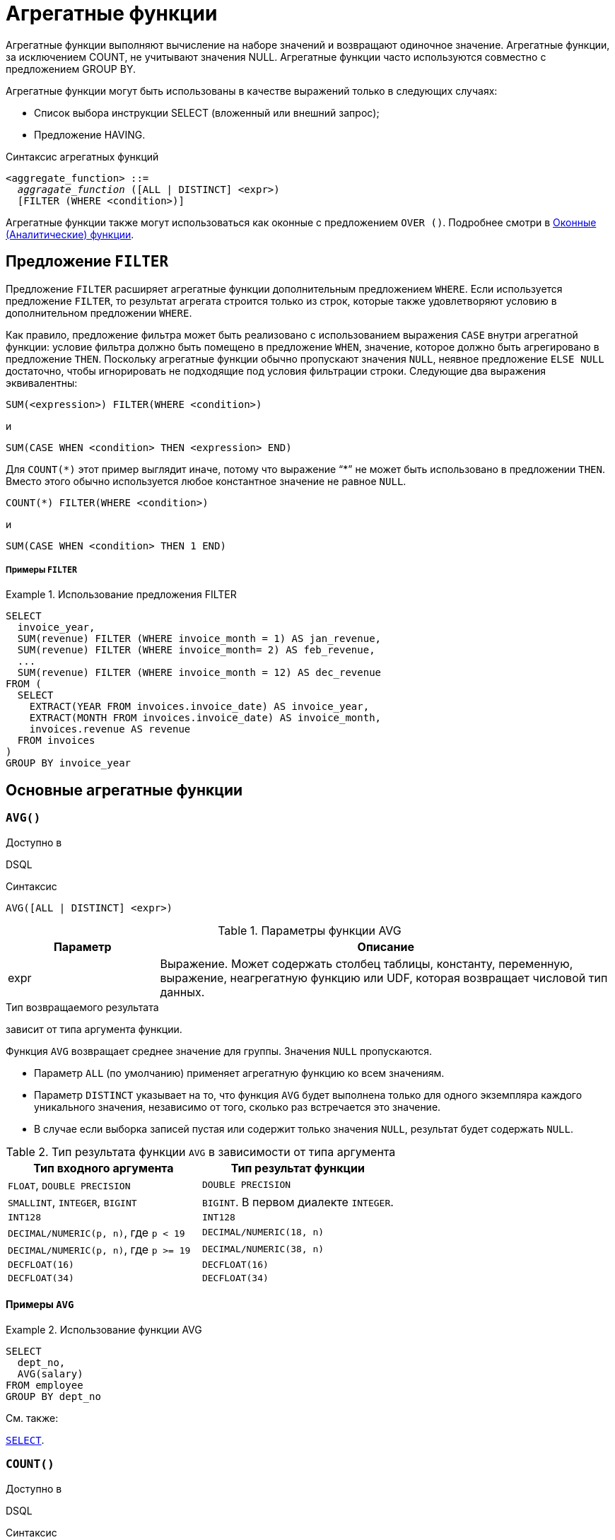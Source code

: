 [[fblangref-aggfuncs]]
= Агрегатные функции

((Агрегатные функции)) выполняют вычисление на наборе значений и возвращают одиночное значение.
Агрегатные функции, за исключением COUNT, не учитывают значения NULL.
Агрегатные функции часто используются совместно с предложением GROUP BY.

Агрегатные функции могут быть использованы в качестве выражений только в следующих случаях: 

* Список выбора инструкции SELECT (вложенный или внешний запрос);
* Предложение HAVING.


.Синтаксис агрегатных функций
[listing,subs=+quotes]
----
<aggregate_function> ::=
  _aggragate_function_ ([ALL | DISTINCT] <expr>)
  [FILTER (WHERE <condition>)]
----

Агрегатные функции также могут использоваться как оконные с предложением `OVER ()`.
Подробнее смотри в <<fblangref-windowfuncs,Оконные (Аналитические) функции>>.

[[fblangref-aggfuncs-filter]]
== Предложение `FILTER`

(((Агрегатные функции, FILTER)))
Предложение `FILTER` расширяет агрегатные функции дополнительным предложением `WHERE`.
Если используется предложение `FILTER`, то результат агрегата строится только из строк, которые также удовлетворяют условию в дополнительном предложении `WHERE`.

Как правило, предложение фильтра может быть реализовано с использованием выражения `CASE` внутри агрегатной функции: условие фильтра должно быть помещено в предложение `WHEN`, значение, которое должно быть агрегировано в предложение `THEN`.
Поскольку агрегатные функции обычно пропускают значения `NULL`, неявное предложение `ELSE NULL` достаточно, чтобы игнорировать не подходящие под условия фильтрации строки.
Следующие два выражения эквивалентны:

[listing]
----
SUM(<expression>) FILTER(WHERE <condition>)
----

и

[listing]
----
SUM(CASE WHEN <condition> THEN <expression> END)
----

Для `COUNT({asterisk})` этот пример выглядит иначе, потому что выражение "`{asterisk}`" не может быть использовано в предложении `THEN`.
Вместо этого обычно используется любое константное значение не равное `NULL`.

[listing]
----
COUNT(*) FILTER(WHERE <condition>)
----

и

[listing]
----
SUM(CASE WHEN <condition> THEN 1 END)
----

[float]
===== Примеры `FILTER`

.Использование предложения FILTER
[example]
====
[source,sql]
----
SELECT 
  invoice_year,
  SUM(revenue) FILTER (WHERE invoice_month = 1) AS jan_revenue,
  SUM(revenue) FILTER (WHERE invoice_month= 2) AS feb_revenue,
  ...
  SUM(revenue) FILTER (WHERE invoice_month = 12) AS dec_revenue 
FROM (
  SELECT
    EXTRACT(YEAR FROM invoices.invoice_date) AS invoice_year,
    EXTRACT(MONTH FROM invoices.invoice_date) AS invoice_month,
    invoices.revenue AS revenue
  FROM invoices
)
GROUP BY invoice_year
----
====


[[fblangref-aggfuncs-general]]
== Основные агрегатные функции

[[fblangref-aggfuncs-avg]]
=== `AVG()`

.Доступно в
DSQL
(((Функция, `AVG()`)))

.Синтаксис
[listing]
----
AVG([ALL | DISTINCT] <expr>)
----

[[fblangref-aggfuncs-tbl-avg]]
.Параметры функции AVG
[cols="<1,<3", options="header",stripes="none"]
|===
^| Параметр
^| Описание

|expr
|Выражение.
Может содержать столбец таблицы, константу, переменную, выражение, неагрегатную функцию или UDF, которая возвращает числовой тип данных.
|===

.Тип возвращаемого результата
зависит от типа аргумента функции.

Функция `AVG` возвращает среднее значение для группы. Значения `NULL` пропускаются.

* Параметр `ALL` (по умолчанию) применяет агрегатную функцию ко всем значениям.
* Параметр `DISTINCT` указывает на то, что функция `AVG` будет выполнена только для одного экземпляра каждого уникального значения, независимо от того, сколько раз встречается это значение.
* В случае если выборка записей пустая или содержит только значения `NULL`, результат будет содержать `NULL`.

.Тип результата функции `AVG` в зависимости от типа аргумента
[cols="<1,<1", options="header",stripes="none"]
|===
^| Тип входного аргумента
^| Тип результат функции

|`FLOAT`, `DOUBLE PRECISION`
|`DOUBLE PRECISION`

|`SMALLINT`, `INTEGER`, `BIGINT`
|`BIGINT`. В первом диалекте `INTEGER`.

|`INT128`
|`INT128`

|`DECIMAL/NUMERIC(p, n)`, где `p < 19`
|`DECIMAL/NUMERIC(18, n)`

|`DECIMAL/NUMERIC(p, n)`, где `p >= 19`
|`DECIMAL/NUMERIC(38, n)`

|`DECFLOAT(16)`
|`DECFLOAT(16)`

|`DECFLOAT(34)`
|`DECFLOAT(34)`

|===

[[fblangref-aggfuncs-avg-exmpl]]
==== Примеры `AVG`

.Использование функции AVG
[example]
====
[source,sql]
----
SELECT 
  dept_no,
  AVG(salary)
FROM employee
GROUP BY dept_no
----
====

.См. также:
<<fblangref-dml-select,`SELECT`>>.

[[fblangref-aggfuncs-count]]
=== `COUNT()`

.Доступно в
DSQL
(((Функция, `COUNT()`)))

.Синтаксис
[listing]
----
COUNT([ALL | DISTINCT] <expr> | *)
----

[[fblangref-aggfuncs-tbl-count]]
.Параметры функции COUNT
[cols="<1,<3", options="header",stripes="none"]
|===
^| Параметр
^| Описание

|expr
|Выражение.
Может содержать столбец таблицы, константу, переменную, выражение, неагрегатную функцию или UDF.
|===

.Тип возвращаемого результата
`BIGINT`

Функция `COUNT` возвращает количество значений в группе, которые не являются `NULL`.

* По умолчанию используется `ALL`: функция просто считает все значения в наборе, которые не равны `NULL`.
* Если указан `DISTINCT` дубликаты исключаются из подсчитываемого набора.
* Если вместо выражения _expr_ указано `COUNT ({asterisk})`, будут подсчитаны все записи.
** не может использоваться с ключевым словом `DISTINCT`
** дубликаты записей не исключаются
** при этом учитываются записи содержащие `NULL`
* Для пустой выборки данных или если при выборке окажутся одни значения, содержащие `NULL`, функция возвратит значение равное `0`.

[[fblangref-aggfuncs-count-exmpl]]
==== Примеры `COUNT`

.Использование функции COUNT
[example]
====
[source,sql]
----
SELECT 
  dept_no,
  COUNT(*) AS cnt,
  COUNT(DISTINCT name) AS cnt_name
FROM employee
GROUP BY dept_no
----
====

.См. также:
<<fblangref-dml-select,`SELECT`>>.

[[fblangref-aggfuncs-list]]
=== `LIST()`

.Доступно в
DSQL
(((Функция, `LIST()`)))

.Синтаксис
[listing,subs=+quotes]
----
LIST([ALL | DISTINCT] <expr> [, _separator_])
----

[[fblangref-aggfuncs-tbl-list]]
.Параметры функции LIST
[cols="<1,<3", options="header",stripes="none"]
|===
^| Параметр
^| Описание

|expr
|Выражение.
Может содержать столбец таблицы, константу, переменную, выражение, неагрегатную функцию или UDF, которая возвращает строковый тип данных или `BLOB`.
Поля типа дата / время и числовые преобразуются к строке.

|separator
|Разделитель.
Выражение строкового типа.
По умолчанию разделителем является запятая.
|===

.Тип возвращаемого результата
`BLOB`

Функция `LIST` возвращает строку, состоящую из значений аргумента, отличных от `NULL` в группе,
разделенных запятой или заданным пользователем разделителем.
Если нет значений, отличных от `NULL` (включая случай, когда группа пуста), возвращается `NULL`.

* `ALL` (по умолчанию) приводит к обработке всех значений, отличных от `NULL`.
Если указано ключевое слово `DISTINCT`, то дубликаты удаляются, за исключением случаев, когда _expr_ является `BLOB`.
* Необязательный аргумент _separator_ может быть любым строковым выражением.
Это позволяет указать, например, ascii_char (13) в качестве разделителя.
* Аргументы _expr_ и _separator_ поддерживают `BLOB` любого размера и набора символов.
* Дата / время и числовые аргументы неявно преобразуются в строки перед объединением.
* Результатом функции является текстовый `BLOB`, кроме случаев, когда _expr_ является `BLOB` другого подтипа.
* Порядок значений в списке не определен -- порядок, в котором строки объединяются, определяется порядком чтения из исходного набора данных.
Для таблиц такой порядок обычно не определяется.
Если порядок важен, исходные данные можно предварительно отсортировать используя производную таблицы или аналогичное средство.

[[fblangref-aggfuncs-list-exmpl]]
==== Примеры `LIST`

.Использование функции LIST
[example]
====
Получение списка, порядок не определён.

[source,sql]
----
SELECT LIST (display_name, '; ') 
FROM GR_WORK;
----
====

.Использование функции LIST с заданным порядком
[example]
====
Получение списка в алфавитном порядке.

[source,sql]
----
SELECT LIST (display_name, '; ') 
FROM (SELECT display_name 
      FROM GR_WORK 
      ORDER BY display_name);
----
====

.См. также:
<<fblangref-dml-select,`SELECT`>>.

[[fblangref-aggfuncs-max]]
=== `MAX()`

.Доступно в
DSQL
(((Функция, `MAX()`)))

.Синтаксис
[listing]
----
MAX([ALL | DISTINCT] <expr>)
----

[[fblangref-aggfuncs-tbl-max]]
.Параметры функции MAX
[cols="<1,<3", options="header",stripes="none"]
|===
^| Параметр
^| Описание

|expr
|Выражение.
Может содержать столбец таблицы, константу, переменную, выражение, неагрегатную функцию или UDF.
|===

.Тип возвращаемого результата
тот же что и аргумент функции _expr_.

Функция `MAX` возвращает максимальный элемент выборки, которые не равны NULL.

* Если группа пуста или содержит только `NULL`, результатом будет `NULL`.
* Если входным аргументом является строка, то функция вернет значение, которое будет последним в сортировке с использованием соответствующего `COLLATE`.
* Эта функция полностью поддерживает текстовые `BLOB` любого размера и набора символов.

[NOTE]
====
Параметр `DISTINCT` не имеет смысла при использовании функцией `MAX` и доступен только для совместимости со стандартом.
====

[[fblangref-aggfuncs-max-exmpl]]
==== Примеры `MAX`

.Использование функции `MAX`
[example]
====
[source,sql]
----
SELECT 
  dept_no,
  MAX(salary)
FROM employee
GROUP BY dept_no
----
====

.См. также:
<<fblangref-dml-select,`SELECT`>>, <<fblangref-aggfuncs-min>>.

[[fblangref-aggfuncs-min]]
=== `MIN()`

.Доступно в
DSQL
(((Функция, `MIN()`)))

.Синтаксис
[listing]
----
MIN([ALL | DISTINCT] <expr>)
----

[[fblangref-aggfuncs-tbl-min]]
.Параметры функции MIN
[cols="<1,<3", options="header",stripes="none"]
|===
^| Параметр
^| Описание

|expr
|Выражение.
Может содержать столбец таблицы, константу, переменную, выражение, неагрегатную функцию или UDF.
|===

.Тип возвращаемого результата
тот же что и аргумент функции _expr_

Функция `MIN` возвращает минимальный элемент выборки, которые не равны `NULL`.

* Если группа пуста или содержит только `NULL`, результатом будет `NULL`.
* Если входным аргументом является строка, то функция вернет значение, которое будет первым в сортировке с использованием соответствующего `COLLATE`.
* Эта функция полностью поддерживает текстовые `BLOB` любого размера и набора символов.

[NOTE]
====
Параметр `DISTINCT` не имеет смысла при использовании функцией `MIN` и доступен только для совместимости со стандартом.
====

[[fblangref-aggfuncs-min-exmpl]]
==== Примеры `MIN`

.Использование функции `MIN`
[example]
====
[source,sql]
----
SELECT 
  dept_no,
  MIN(salary)
FROM employee
GROUP BY dept_no
----
====

.См. также:
<<fblangref-dml-select,`SELECT`>>, <<fblangref-aggfuncs-max>>.

[[fblangref-aggfuncs-sum]]
=== `SUM()`

.Доступно в
DSQL
(((Функция, `SUM()`)))

.Синтаксис
[listing]
----
SUM([ALL | DISTINCT] <expr>)
----

[[fblangref-aggfuncs-tbl-sum]]
.Параметры функции `SUM`
[cols="<1,<3", options="header",stripes="none"]
|===
^| Параметр
^| Описание

|expr
|Выражение.
Может содержать столбец таблицы, константу, переменную, выражение, неагрегатную функцию или UDF, которая возвращает числовой тип данных.
|===

.Тип возвращаемого результата
зависит от типа аргумента функции. Обычно, если это возможно, выбирается тип с большей вместимостью, чем тип выражения `expr`.

Функция `SUM` возвращает сумму элементов выборки, которые не равны `NULL`.

* `ALL` является опцией по умолчанию -- обрабатываются все значения из выборки, не содержащие `NULL`.
При указании `DISTINCT` из выборки устраняются дубликаты, после чего осуществляется суммирование.
* При пустой выборке, или при выборке из одних `NULL` функция возвратит `NULL`.

.Тип результата функции `SUM` в зависимости от типа аргумента
[cols="<1,<1", options="header",stripes="none"]
|===
^| Тип входного аргумента
^| Тип результат функции

|`FLOAT`, `DOUBLE PRECISION`
|`DOUBLE PRECISION`

|`SMALLINT`, `INTEGER`
|`BIGINT`

|`BIGINT`, `INT128`
|`INT128`

|`DECIMAL/NUMERIC(p, n)`, где `p < 10`
|`DECIMAL/NUMERIC(18, n)`

|`DECIMAL/NUMERIC(p, n)`, где `p >= 10`
|`DECIMAL/NUMERIC(38, n)`

|`DECFLOAT(16)`, `DECFLOAT(34)`
|`DECFLOAT(34)`

|===

[[fblangref-aggfuncs-sum-exmpl]]
==== Примеры `SUM`

.Использование функции SUM
[example]
====
[source,sql]
----
SELECT 
  dept_no,
  SUM(salary)
FROM employee
GROUP BY dept_no
----
====

.См. также:
<<fblangref-dml-select,`SELECT`>>.

[[fblangref-aggfuncs-stats]]
== Статистические функции

Статистические функции являются агрегатными функциями.
Эти функции не учитывают значения `NULL`.
К аргументу статистической функции не применимы параметры `ALL` и `DISTINCT`.

Статистические функции часто используются совместно с предложением `GROUP BY`.

[[fblangref-aggfuncs-corr]]
=== `CORR()`

.Доступно в
DSQL
(((Функция, `CORR()`)))

.Синтаксис
[listing]
----
CORR(<expr1>, <expr2>)
----

[[fblangref-aggfuncs-tbl-corr]]
.Параметры функции `CORR`
[cols="<1,<3", options="header",stripes="none"]
|===
^| Параметр
^| Описание

|expr1, expr2
|Выражение возвращает числовой тип данных.
Может содержать столбец таблицы, константу, переменную, выражение, неагрегатную функцию или UDF.
Агрегатные функции в качестве выражения не допускаются.
|===

.Тип возвращаемого результата
`DOUBLE PRECISION`

Функция `CORR` возвращает коэффициент корреляции для пары выражений, возвращающих числовые значения.

Функция `CORR(<expr1>, <expr2>)` эквивалентна

[listing]
----
COVAR_POP(<expr1>, <expr2>) / (STDDEV_POP(<expr2>) * STDDEV_POP(<expr1>))
----

В статистическом смысле, корреляция -- это степень связи между переменными.
Связь между переменными означает, что значение одной переменной можно в определённой степени предсказать по значению другой.
Коэффициент корреляции представляет степень корреляции в виде числа в диапазоне от -1 (высокая обратная корреляция) до 1 (высокая корреляция). Значение 0 соответствует отсутствию корреляции.

В случае если выборка записей пустая или содержит только значения `NULL`, результат будет содержать `NULL`.

[[fblangref-aggfuncs-corr-exmpl]]
==== Примеры `CORR`

.Использование функции CORR
[example]
====
[source,sql]
----
SELECT
    CORR(alength, aheight) AS c_corr
FROM measure
----
====

.См. также:
<<fblangref-aggfuncs-covar-pop>>, <<fblangref-aggfuncs-stddev-pop>>.

[[fblangref-aggfuncs-covar-pop]]
=== `COVAR_POP()`

.Доступно в
DSQL
(((Функция, `COVAR_POP()`)))

.Синтаксис
[listing]
----
COVAR_POP(<expr1>, <expr2>)
----

[[fblangref-aggfuncs-tbl-covar-pop]]
.Параметры функции `COVAR_POP`
[cols="<1,<3", options="header",stripes="none"]
|===
^| Параметр
^| Описание

|expr1, expr2
|Выражение возвращает числовой тип данных.
Может содержать столбец таблицы, константу, переменную, выражение, неагрегатную функцию или UDF.
Агрегатные функции в качестве выражения не допускаются.
|===

.Тип возвращаемого результата
`DOUBLE PRECISION`

Функция `COVAR_POP` возвращает ковариацию совокупности (population covariance) пар выражений с числовыми значениями.

Функция `COVAR_POP(<expr1>, <expr2>)` эквивалентна

[listing]
----
(SUM(<expr1> * <expr2>) - SUM(<expr1>) * SUM(<expr2>) / COUNT(*)) 
  / COUNT(*)
----

В случае если выборка записей пустая или содержит только значения `NULL`, результат будет содержать `NULL`.

[[fblangref-aggfuncs-covar-pop-exmpl]]
==== Примеры `COVAR_POP`

.Использование функции `COVAR_POP`
[example]
====
[source,sql]
----
SELECT
    COVAR_POP(alength, aheight) AS c_corr
FROM measure
----
====

.См. также:
<<fblangref-aggfuncs-covar-samp>>, <<fblangref-aggfuncs-sum>>, <<fblangref-aggfuncs-count>>. 

[[fblangref-aggfuncs-covar-samp]]
=== `COVAR_SAMP()`

.Доступно в
DSQL
(((Функция, `COVAR_SAMP()`)))

.Синтаксис
[listing]
----
COVAR_SAMP(<expr1>, <expr2>)
----

[[fblangref-aggfuncs-tbl-covar-samp]]
.Параметры функции `COVAR_SAMP`
[cols="<1,<3", options="header",stripes="none"]
|===
^| Параметр
^| Описание

|expr1, expr2
|Выражение возвращает числовой тип данных.
Может содержать столбец таблицы, константу, переменную, выражение, неагрегатную функцию или UDF.
Агрегатные функции в качестве выражения не допускаются.
|===

.Тип возвращаемого результата
`DOUBLE PRECISION`

Функция `COVAR_SAMP` возвращает выборочную ковариацию (sample covariance) пары выражений с числовыми значениями.

Функция `COVAR_SAMP(<expr1>, <expr2>)` эквивалентна

[listing]
----
(SUM(<expr1> * <expr2>) - SUM(<expr1>) * SUM(<expr2>) / COUNT(*)) 
  / (COUNT(*) - 1)
----

В случае если выборка записей пустая, содержит только 1 запись или содержит только значения `NULL`, результат будет содержать `NULL`.

[[fblangref-aggfuncs-covar-samp-exmpl]]
==== Примеры `COVAR_SAMP`

.Использование функции `COVAR_SAMP`
[example]
====
[source,sql]
----
SELECT
    COVAR_SAMP(alength, aheight) AS c_corr
FROM measure
----
====

.См. также:
<<fblangref-aggfuncs-covar-pop>>, <<fblangref-aggfuncs-sum>>, <<fblangref-aggfuncs-count>>.

[[fblangref-aggfuncs-stddev-pop]]
=== `STDDEV_POP()`

.Доступно в
DSQL
(((Функция, `STDDEV_POP()`)))

.Синтаксис
[listing]
----
STDDEV_POP(<expr>)
----

[[fblangref-aggfuncs-tbl-stddev-pop]]
.Параметры функции STDDEV_POP
[cols="<1,<3", options="header",stripes="none"]
|===
^| Параметр
^| Описание

|expr
|Выражение возвращает числовой тип данных.
Может содержать столбец таблицы, константу, переменную, выражение, неагрегатную функцию или UDF.
Агрегатные функции в качестве выражения не допускаются.
|===

.Тип возвращаемого результата
`DOUBLE PRECISION` или `NUMERIC` в зависимости от типа _expr_.

Функция `STDDEV_POP` возвращает среднеквадратичное отклонение для группы.
Значения `NULL` пропускаются.

Функция `STDDEV_POP(<expr>)` эквивалентна

[listing]
----
SQRT(VAR_POP(<expr>))
----

В случае если выборка записей пустая или содержит только значения `NULL`, результат будет содержать `NULL`.

[[fblangref-aggfuncs-stddev-pop-exmpl]]
==== Примеры `STDDEV_POP`

.Использование функции `STDDEV_POP`
[example]
====
[source,sql]
----
SELECT 
  dept_no,
  STDDEV_POP(salary)
FROM employee
GROUP BY dept_no
----
====

.См. также:
<<fblangref-aggfuncs-stddev-pop>>, <<fblangref-aggfuncs-var-pop>>.

[[fblangref-aggfuncs-stddev-samp]]
=== `STDDEV_SAMP()`

.Доступно в
DSQL
(((Функция, `STDDEV_SAMP()`)))

.Синтаксис
[listing]
----
STDDEV_SAMP(<expr>)
----

[[fblangref-aggfuncs-tbl-stddev-samp]]
.Параметры функции STDDEV_SAMP
[cols="<1,<3", options="header",stripes="none"]
|===
^| Параметр
^| Описание

|expr
|Выражение возвращает числовой тип данных.
Может содержать столбец таблицы, константу, переменную, выражение, неагрегатную функцию или UDF.
Агрегатные функции в качестве выражения не допускаются.
|===

.Тип возвращаемого результата
`DOUBLE PRECISION` или `NUMERIC` в зависимости от типа _expr_

Функция `STDDEV_SAMP` возвращает стандартное отклонение для группы.
Значения `NULL` пропускаются.

Функция `STDDEV_SAMP(<expr>)` эквивалентна

[listing]
----
SQRT(VAR_SAMP(<expr>))
----

В случае если выборка записей пустая, содержит только 1 запись или содержит только значения `NULL`, результат будет содержать `NULL`.

[[fblangref-aggfuncs-stddev-samp-exmpl]]
==== Примеры `STDDEV_SAMP` 

.Использование функции `STDDEV_SAMP`
[example]
====
[source,sql]
----
SELECT 
  dept_no,
  STDDEV_SAMP(salary)
FROM employee
GROUP BY dept_no
----
====

.См. также:
<<fblangref-aggfuncs-stddev-pop>>, <<fblangref-aggfuncs-var-samp>>.

[[fblangref-aggfuncs-var-pop]]
=== `VAR_POP()`

.Доступно в
DSQL
(((Функция, `VAR_POP()`)))

.Синтаксис
[listing]
----
VAR_POP(<expr>)
----

[[fblangref-aggfuncs-tbl-var-pop]]
.Параметры функции `VAR_POP`
[cols="<1,<3", options="header",stripes="none"]
|===
^| Параметр
^| Описание

|expr
|Выражение возвращает числовой тип данных.
Может содержать столбец таблицы, константу, переменную, выражение, неагрегатную функцию или UDF.
Агрегатные функции в качестве выражения не допускаются.
|===

.Тип возвращаемого результата
`DOUBLE PRECISION` или `NUMERIC` в зависимости от типа _expr_

Функция `VAR_POP` возвращает выборочную дисперсию для группы.
Значения `NULL` пропускаются.

Функция `VAR_POP(<expr>)` эквивалентна

[listing]
----
(SUM(<expr> * <expr>) - SUM(<expr>) * SUM(<expr>) / COUNT(<expr>)) 
  / COUNT(<expr>)
----

В случае если выборка записей пустая или содержит только значения `NULL`, результат будет содержать `NULL`.

[[fblangref-aggfuncs-var-pop-exmpl]]
==== Примеры `VAR_POP`

.Использование функции `VAR_POP`
[example]
====
[source,sql]
----
SELECT 
  dept_no,
  VAR_POP(salary)
FROM employee
GROUP BY dept_no
----
====

.См. также:
<<fblangref-aggfuncs-var-samp>>, <<fblangref-aggfuncs-sum>>, <<fblangref-aggfuncs-count>>.

[[fblangref-aggfuncs-var-samp]]
=== `VAR_SAMP()`

.Доступно в
DSQL
(((Функция, `VAR_SAMP()`)))

.Синтаксис
[listing]
----
VAR_SAMP(<expr>)
----

[[fblangref-aggfuncs-tbl-var-samp]]
.Параметры функции `VAR_SAMP`
[cols="<1,<3", options="header",stripes="none"]
|===
^| Параметр
^| Описание

|expr
|Выражение возвращает числовой тип данных.
Может содержать столбец таблицы, константу, переменную, выражение, неагрегатную функцию или UDF.
Агрегатные функции в качестве выражения не допускаются.
|===

.Тип возвращаемого результата
`DOUBLE PRECISION` или `NUMERIC` в зависимости от типа _expr_

Функция `VAR_SAMP` возвращает несмещённую выборочную дисперсию для группы.
Значения `NULL` пропускаются.

Функция `VAR_SAMP(<expr>)` эквивалентна

[listing]
----
(SUM(<expr> * <expr>) - SUM(<expr>) * SUM(<expr>) / COUNT(<expr>)) 
  / (COUNT(<expr>) - 1)
----

В случае если выборка записей пустая, содержит только 1 запись или содержит только значения `NULL`, результат будет содержать `NULL`.

[[fblangref-aggfuncs-var-samp-exmpl]]
==== Примеры `VAR_SAMP`

.Использование функции `VAR_SAMP`
[example]
====
[source,sql]
----
SELECT 
  dept_no,
  VAR_SAMP(salary)
FROM employee
GROUP BY dept_no
----
====

.См. также:
<<fblangref-aggfuncs-var-pop>>, <<fblangref-aggfuncs-sum>>, <<fblangref-aggfuncs-count>>.

[[fblangref-aggfuncs-regr]]
== Функции линейной регрессии

Функции линейной регрессии полезны для продолжения линии тренда.
Линия тренда -- это, как правило, закономерность, которой придерживается набор значений.
Линия тренда полезна для прогнозирования будущих значений.
Этот означает, что тренд будет продолжаться и в будущем.
Для продолжения линии тренда необходимо знать угол наклона и точку пересечения с осью Y.
Набор линейных функций включает функции для вычисления этих значений.

В синтаксисе функций, _у_ интерпретируется в качестве переменной, зависящей от _х_.


[[fblangref-aggfuncs-regr-avgx]]
=== `REGR_AVGX()`

.Доступно в
DSQL
(((Функция, `REGR_AVGX()`)))

.Синтаксис
[listing]
----
REGR_AVGX ( <y>, <x> )
----

[[fblangref-aggfuncs-tbl-regr-avgx]]
.Параметры функции REGR_AVGX
[cols="<1,<3", options="header",stripes="none"]
|===
^| Параметр
^| Описание

|y
|Зависимая переменная линии регрессии.
Может содержать столбец таблицы, константу, переменную, выражение, неагрегатную функцию или UDF, которая возвращает числовой тип данных.
Агрегатные функции в качестве выражения не допускаются.

|x
|Независимая переменная линии регрессии.
Может содержать столбец таблицы, константу, переменную, выражение, неагрегатную функцию или UDF, которая возвращает числовой тип данных.
Агрегатные функции в качестве выражения не допускаются.
|===

.Тип возвращаемого результата
`DOUBLE PRECISION`

Функция `REGR_AVGX` вычисляет среднее независимой переменной линии регрессии.

Функция `REGR_AVGX(<y>, <x>)` эквивалентна

[listing]
----
SUM(<exprX>) / REGR_COUNT(<y>, <x>)

<exprX> ::=
  CASE WHEN <x> IS NOT NULL AND <y> IS NOT NULL THEN <x> END
----

.См. также:
<<fblangref-aggfuncs-regr-count>>, <<fblangref-aggfuncs-regr-avgy>>.

[[fblangref-aggfuncs-regr-avgy]]
=== `REGR_AVGY()`

.Доступно в
DSQL
(((Функция, `REGR_AVGY()`)))

.Синтаксис
[listing]
----
REGR_AVGY(<y>, <x>)
----

[[fblangref-aggfuncs-tbl-regr-avgy]]
.Параметры функции `REGR_AVGY`
[cols="<1,<3", options="header",stripes="none"]
|===
^| Параметр
^| Описание

|y
|Зависимая переменная линии регрессии.
Может содержать столбец таблицы, константу, переменную, выражение, неагрегатную функцию или UDF, которая возвращает числовой тип данных.
Агрегатные функции в качестве выражения не допускаются.

|x
|Независимая переменная линии регрессии.
Может содержать столбец таблицы, константу, переменную, выражение, неагрегатную функцию или UDF, которая возвращает числовой тип данных.
Агрегатные функции в качестве выражения не допускаются.
|===

.Тип возвращаемого результата
`DOUBLE PRECISION`

Функция `REGR_AVGY` вычисляет среднее зависимой переменной линии регрессии.

Функция `REGR_AVGY(<y>, <x>)` эквивалентна

[listing]
----
SUM(<exprY>) / REGR_COUNT(<y>, <x>)

<exprY> ::=
  CASE WHEN <x> IS NOT NULL AND <y> IS NOT NULL THEN <y> END
----

.См. также:
<<fblangref-aggfuncs-regr-count>>, <<fblangref-aggfuncs-regr-avgx>>.

[[fblangref-aggfuncs-regr-count]]
=== `REGR_COUNT()`

.Доступно в
DSQL
(((Функция, `REGR_COUNT()`)))

.Синтаксис
[listing]
----
REGR_COUNT(<y>, <x>)
----

[[fblangref-aggfuncs-tbl-regr-count]]
.Параметры функции `REGR_COUNT`
[cols="<1,<3", options="header",stripes="none"]
|===
^| Параметр
^| Описание

|y
|Зависимая переменная линии регрессии.
Может содержать столбец таблицы, константу, переменную, выражение, неагрегатную функцию или UDF, которая возвращает числовой тип данных.
Агрегатные функции в качестве выражения не допускаются.

|x
|Независимая переменная линии регрессии.
Может содержать столбец таблицы, константу, переменную, выражение, неагрегатную функцию или UDF, которая возвращает числовой тип данных.
Агрегатные функции в качестве выражения не допускаются.
|===

.Тип возвращаемого результата
`BIGINT`

Функция `REGR_COUNT` возвращает количество не пустых пар, используемых для создания линии регрессии.

Функция `REGR_COUNT(<y>, <x>)` эквивалентна

[listing]
----
SUM(CASE WHEN <x> IS NOT NULL AND <y> IS NOT NULL THEN 1 END)
----

См. также:
<<fblangref-aggfuncs-sum>>

[[fblangref-aggfuncs-regr-intercept]]
=== `REGR_INTERCEPT()`

.Доступно в
DSQL
(((Функция, `REGR_INTERCEPT()`)))

.Синтаксис
[listing]
----
REGR_INTERCEPT(<y>, <x>)
----

[[fblangref-aggfuncs-tbl-regr-intercept]]
.Параметры функции `REGR_INTERCEPT`
[cols="<1,<3", options="header",stripes="none"]
|===
^| Параметр
^| Описание

|y
|Зависимая переменная линии регрессии.
Может содержать столбец таблицы, константу, переменную, выражение, неагрегатную функцию или UDF, которая возвращает числовой тип данных.
Агрегатные функции в качестве выражения не допускаются.

|x
|Независимая переменная линии регрессии.
Может содержать столбец таблицы, константу, переменную, выражение, неагрегатную функцию или UDF, которая возвращает числовой тип данных.
Агрегатные функции в качестве выражения не допускаются.
|===

.Тип возвращаемого результата
`DOUBLE PRECISION`

Функция `REGR_INTERCEPT` вычисляет точку пересечения линии регрессии с осью Y.

Функция `REGR_INTERCEPT(<y>, <x>)` эквивалентна 

[listing]
----
REGR_AVGY(<y>, <x>) - REGR_SLOPE(<y>, <x>) * REGR_AVGX(<y>, <x>)
----

[[fblangref-aggfuncs-regr-intercept-exmpl]]
==== Примеры `REGR_INTERCEPT`

.Прогнозирование объёмов продаж
[example]
====
[source,sql]
----
WITH RECURSIVE years(byyear) AS (
  SELECT 1991 FROM rdb$database UNION ALL
  SELECT byyear+1 FROM years WHERE byyear < 2020
),
s AS (
  SELECT EXTRACT(YEAR FROM order_date) AS byyear,
         SUM(total_value) AS total_value
  FROM sales GROUP BY 1
),
regr AS (
  SELECT REGR_INTERCEPT(total_value, byyear) as intercept,
         REGR_SLOPE(total_value, byyear) as slope
FROM s)
SELECT years.byyear AS byyear,
       intercept + (slope * years.byyear) AS total_value
FROM years CROSS JOIN regr
----


[listing]
----
BYYEAR     TOTAL_VALUE
----------------------------
 1991        118377,35
 1992        414557,62
 1993        710737,89
 1994       1006918,16
 1995       1303098,43
 1996       1599278,69
 1997       1895458,96
 1998       2191639,23
 1999       2487819,50
 2000       2783999,77
...
----
====

.См. также:
<<fblangref-aggfuncs-regr-avgy>>, <<fblangref-aggfuncs-regr-avgx>>, <<fblangref-aggfuncs-regr-slope>>. 

[[fblangref-aggfuncs-regr-r2]]
=== `REGR_R2()`

.Доступно в
DSQL
(((Функция, `REGR_R2()`)))

.Синтаксис
[listing]
----
REGR_R2(<y>, <x>)
----

[[fblangref-aggfuncs-tbl-regr-r2]]
.Параметры функции `REGR_R2`
[cols="<1,<3", options="header",stripes="none"]
|===
^| Параметр
^| Описание

|y
|Зависимая переменная линии регрессии.
Может содержать столбец таблицы, константу, переменную, выражение, неагрегатную функцию или UDF, которая возвращает числовой тип данных.
Агрегатные функции в качестве выражения не допускаются.

|x
|Независимая переменная линии регрессии.
Может содержать столбец таблицы, константу, переменную, выражение, неагрегатную функцию или UDF, которая возвращает числовой тип данных.
Агрегатные функции в качестве выражения не допускаются.
|===

.Тип возвращаемого результата
`DOUBLE PRECISION`

Функция `REGR_R2` вычисляет коэффициент детерминации, или R-квадрат, линии регрессии.

Функция `REGR_R2(<y>, <x>)` эквивалентна

[listing]
----
POWER(CORR(<y>, <x>), 2)
----

.См. также:
<<fblangref-aggfuncs-corr>>, <<fblangref-scalarfuncs-power>>

[[fblangref-aggfuncs-regr-slope]]
=== `REGR_SLOPE()`

.Доступно в
DSQL
(((Функция, `REGR_SLOPE()`)))

.Синтаксис
[listing]
----
REGR_SLOPE(<y>, <x>)
----

[[fblangref-aggfuncs-tbl-regr-slope]]
.Параметры функции `REGR_SLOPE`
[cols="<1,<3", options="header",stripes="none"]
|===
^| Параметр
^| Описание

|y
|Зависимая переменная линии регрессии.
Может содержать столбец таблицы, константу, переменную, выражение, неагрегатную функцию или UDF, которая возвращает числовой тип данных.
Агрегатные функции в качестве выражения не допускаются.

|x
|Независимая переменная линии регрессии.
Может содержать столбец таблицы, константу, переменную, выражение, неагрегатную функцию или UDF, которая возвращает числовой тип данных.
Агрегатные функции в качестве выражения не допускаются.
|===

.Тип возвращаемого результата
`DOUBLE PRECISION`

Функция `REGR_SLOPE` вычисляет угол наклона линии регрессии.

Функция `REGR_SLOPE(<y>, <x>)` эквивалентна

[listing]
----
COVAR_POP(<y>, <x>) / VAR_POP(<exprX>)
                        
<exprX> :==
  CASE WHEN <x> IS NOT NULL AND <y> IS NOT NULL THEN <x> END
----

.См. также:
<<fblangref-aggfuncs-covar-pop>>, <<fblangref-aggfuncs-var-pop>>.

[[fblangref-aggfuncs-regr-sxx]]
=== `REGR_SXX()`

.Доступно в
DSQL
(((Функция, `REGR_SXX()`)))

.Синтаксис
[listing]
----
REGR_SXX(<y>, <x>)
----

[[fblangref-aggfuncs-tbl-regr-sxx]]
.Параметры функции `REGR_SXX`
[cols="<1,<3", options="header",stripes="none"]
|===
^| Параметр
^| Описание

|y
|Зависимая переменная линии регрессии.
Может содержать столбец таблицы, константу, переменную, выражение, неагрегатную функцию или UDF, которая возвращает числовой тип данных.
Агрегатные функции в качестве выражения не допускаются.

|x
|Независимая переменная линии регрессии.
Может содержать столбец таблицы, константу, переменную, выражение, неагрегатную функцию или UDF, которая возвращает числовой тип данных.
Агрегатные функции в качестве выражения не допускаются.
|===

.Тип возвращаемого результата
`DOUBLE PRECISION`

Диагностическая статистика, используемая для анализа регрессии.

Функция `REGR_SXX(<y>, <x>)` вычисляется следующим образом:

[listing]
----
REGR_COUNT(<y>, <x>) * VAR_POP(<exprX>)

<exprX> :==
  CASE WHEN <x> IS NOT NULL AND <y> IS NOT NULL THEN <x> END
----

.См. также:
<<fblangref-aggfuncs-regr-count>>, <<fblangref-aggfuncs-var-pop>>.

[[fblangref-aggfuncs-regr-sxy]]
=== `REGR_SXY()`

.Доступно в
DSQL
(((Функция, `REGR_SXY()`)))

.Синтаксис
[listing]
----
REGR_SXY(<y>, <x>)
----

[[fblangref-aggfuncs-tbl-regr-sxy]]
.Параметры функции `REGR_SXY`
[cols="<1,<3", options="header",stripes="none"]
|===
^| Параметр
^| Описание

|y
|Зависимая переменная линии регрессии.
Может содержать столбец таблицы, константу, переменную, выражение, неагрегатную функцию или UDF, которая возвращает числовой тип данных.
Агрегатные функции в качестве выражения не допускаются.

|x
|Независимая переменная линии регрессии.
Может содержать столбец таблицы, константу, переменную, выражение, неагрегатную функцию или UDF, которая возвращает числовой тип данных.
Агрегатные функции в качестве выражения не допускаются.
|===

.Тип возвращаемого результата
`DOUBLE PRECISION`

Диагностическая статистика, используемая для анализа регрессии.

Функция `REGR_SXY(<y>, <x>)` вычисляется следующим образом:

[listing]
----
REGR_COUNT(<y>, <x>) * COVAR_POP(<y>, <x>)
----

.См. также:
<<fblangref-aggfuncs-regr-count>>, <<fblangref-aggfuncs-covar-pop>>.

[[fblangref-aggfuncs-regr_syy]]
=== `REGR_SYY()`

.Доступно в
DSQL
(((Функция, `REGR_SYY()`)))

.Синтаксис
[listing]
----
REGR_SYY(<y>, <x>)
----

[[fblangref-aggfuncs-tbl-regr-syy]]
.Параметры функции `REGR_SYY`
[cols="<1,<3", options="header",stripes="none"]
|===
^| Параметр
^| Описание

|y
|Зависимая переменная линии регрессии.
Может содержать столбец таблицы, константу, переменную, выражение, неагрегатную функцию или UDF, которая возвращает числовой тип данных.
Агрегатные функции в качестве выражения не допускаются.

|x
|Независимая переменная линии регрессии.
Может содержать столбец таблицы, константу, переменную, выражение, неагрегатную функцию или UDF, которая возвращает числовой тип данных.
Агрегатные функции в качестве выражения не допускаются.
|===

.Тип возвращаемого результата
`DOUBLE PRECISION`

Диагностическая статистика, используемая для анализа регрессии.

Функция `REGR_SYY(<y>, <x>)` вычисляется следующим образом:

[listing]
----
REGR_COUNT(<y>, <x>) * VAR_POP(<exprY>)

<exprY> :==
  CASE WHEN <x> IS NOT NULL AND <y> IS NOT NULL THEN <y> END
----

.См. также:
<<fblangref-aggfuncs-regr-count>>, <<fblangref-aggfuncs-var-pop>>.

